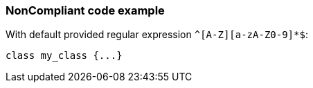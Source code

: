 === NonCompliant code example

With default provided regular expression ``++^[A-Z][a-zA-Z0-9]*$++``:

[source,text]
----
class my_class {...}
----
